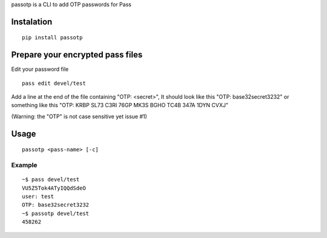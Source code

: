 passotp is a CLI to add OTP passwords for Pass

Instalation
===========

::

    pip install passotp

Prepare your encrypted pass files
=================================
Edit your password file

::

    pass edit devel/test


Add a line at the end of the file containing "OTP: <secret>", It should look like this "OTP: base32secret3232" or something like this "OTP: KRBP SL73 C3RI 76GP MK3S BGHO TC4B 347A 1DYN CVXJ"

(Warning: the "OTP" is not case sensitive yet issue #1)

Usage
=====

::

    passotp <pass-name> [-c]

Example
-------

::

  ~$ pass devel/test
  VU5Z5Tok4ATyIQQdSdeO
  user: test
  OTP: base32secret3232
  ~$ passotp devel/test
  458262
